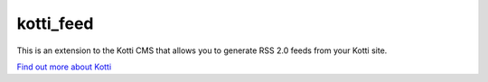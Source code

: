 ==========
kotti_feed
==========

This is an extension to the Kotti CMS that allows you to generate RSS
2.0 feeds from your Kotti site.

`Find out more about Kotti`_

.. _Find out more about Kotti: http://pypi.python.org/pypi/Kotti
